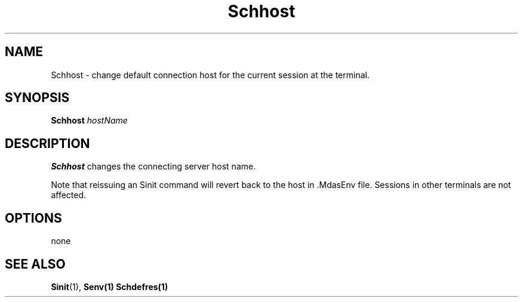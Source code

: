 .\" For ascii version, process this file with
.\" groff -man -Tascii Schhost.1
.\"
.TH Schhost 1 "Jan 2002 " "Storage Resource Broker" "User SRB Commands"
.SH NAME
Schhost \- change default connection host for the current session at the terminal.  
.SH SYNOPSIS
.B Schhost
.I hostName
.SH DESCRIPTION
.B "Schhost "
changes the connecting server host name.
.sp
Note that reissuing an Sinit command will revert back to the host  in .MdasEnv file.
Sessions in other terminals are not affected.
.PP
.SH "OPTIONS"
none
.SH "SEE ALSO"
.BR Sinit (1),
.BR Senv(1)
.BR Schdefres(1)

